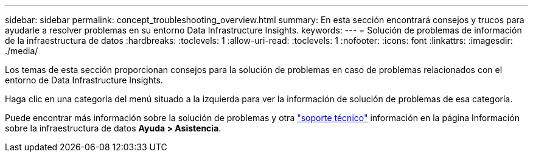 ---
sidebar: sidebar 
permalink: concept_troubleshooting_overview.html 
summary: En esta sección encontrará consejos y trucos para ayudarle a resolver problemas en su entorno Data Infrastructure Insights. 
keywords:  
---
= Solución de problemas de información de la infraestructura de datos
:hardbreaks:
:toclevels: 1
:allow-uri-read: 
:toclevels: 1
:nofooter: 
:icons: font
:linkattrs: 
:imagesdir: ./media/


[role="lead"]
Los temas de esta sección proporcionan consejos para la solución de problemas en caso de problemas relacionados con el entorno de Data Infrastructure Insights.

Haga clic en una categoría del menú situado a la izquierda para ver la información de solución de problemas de esa categoría.

Puede encontrar más información sobre la solución de problemas y otra link:concept_requesting_support.html["soporte técnico"] información en la página Información sobre la infraestructura de datos *Ayuda > Asistencia*.
